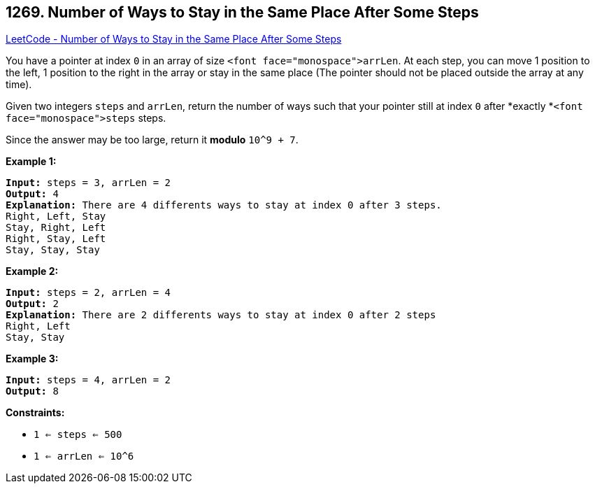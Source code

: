 == 1269. Number of Ways to Stay in the Same Place After Some Steps

https://leetcode.com/problems/number-of-ways-to-stay-in-the-same-place-after-some-steps/[LeetCode - Number of Ways to Stay in the Same Place After Some Steps]

You have a pointer at index `0` in an array of size `<font face="monospace">arrLen`. At each step, you can move 1 position to the left, 1 position to the right in the array or stay in the same place  (The pointer should not be placed outside the array at any time).

Given two integers `steps` and `arrLen`, return the number of ways such that your pointer still at index `0` after *exactly *`<font face="monospace">steps` steps.

Since the answer may be too large, return it *modulo* `10^9 + 7`.

 
*Example 1:*

[subs="verbatim,quotes"]
----
*Input:* steps = 3, arrLen = 2
*Output:* 4
*Explanation:* There are 4 differents ways to stay at index 0 after 3 steps.
Right, Left, Stay
Stay, Right, Left
Right, Stay, Left
Stay, Stay, Stay
----

*Example 2:*

[subs="verbatim,quotes"]
----
*Input:* steps = 2, arrLen = 4
*Output:* 2
*Explanation:* There are 2 differents ways to stay at index 0 after 2 steps
Right, Left
Stay, Stay
----

*Example 3:*

[subs="verbatim,quotes"]
----
*Input:* steps = 4, arrLen = 2
*Output:* 8
----

 
*Constraints:*


* `1 <= steps <= 500`
* `1 <= arrLen <= 10^6`


